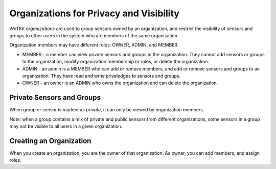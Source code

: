 ========================================
Organizations for Privacy and Visibility
========================================

WoTKit *organizations* are used to group sensors owned by an organization, and restrict the visibility of sensors and groups to other users in the system who are members of the same organization.

Organization members may have different roles: OWNER, ADMIN, and MEMBER.

* MEMBER - a member can view private sensors and groups in the organization.  They cannot add sensors or groups to the organization, modify organization membership or roles, or delete the organization.
* ADMIN - an admin is a MEMBER who can add or remove members, and add or remove sensors and groups to an organization.  They have read and write priveledges to sensors and groups.
* OWNER - an owner is an ADMIN who owns the organization and can delete the organization.

Private Sensors and Groups
--------------------------

When group or sensor is marked as *private*, it can only be viewed by organization members.

Note: when a group contains a mix of private and public sensors from different organizations, some sensors in a group may not be visible to all users in a given organization.

Creating an Organization
------------------------

When you create an organization, you are the owner of that organization.  As owner, you can add members, and assign roles.
